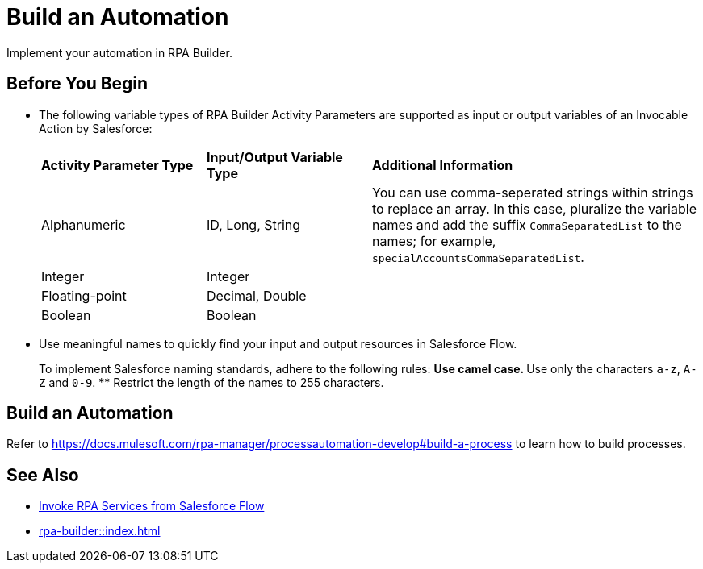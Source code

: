 
# Build an Automation

Implement your automation in RPA Builder.

## Before You Begin

* The following variable types of RPA Builder Activity Parameters are supported as input or output variables of an Invocable Action by Salesforce:
+
[cols="1,1,2"]
|===
|*Activity Parameter Type*
|*Input/Output Variable Type*
|*Additional Information*

|Alphanumeric
|ID, Long, String
|You can use comma-seperated strings within strings to replace an array. In this case, pluralize the variable names and add the suffix `CommaSeparatedList` to the names; for example, `specialAccountsCommaSeparatedList`.

|Integer
|Integer
| 

|Floating-point
|Decimal, Double
| 

|Boolean
|Boolean
| 
|===

* Use meaningful names to quickly find your input and output resources in Salesforce Flow.
+
To implement Salesforce naming standards, adhere to the following rules:
** Use camel case.
** Use only the characters `a-z`, `A-Z` and `0-9`.
** Restrict the length of the names to 255 characters.

## Build an Automation

Refer to https://docs.mulesoft.com/rpa-manager/processautomation-develop#build-a-process to learn how to build processes.

## See Also

* xref:invoke-rpa-from-flow.adoc[Invoke RPA Services from Salesforce Flow]
* xref:rpa-builder::index.adoc[]